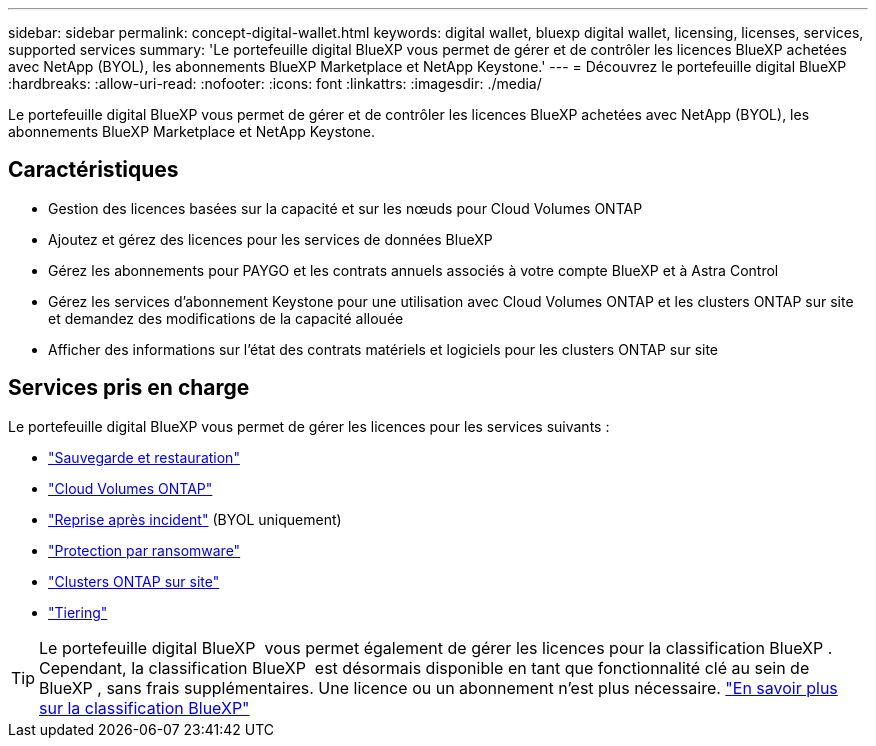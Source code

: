 ---
sidebar: sidebar 
permalink: concept-digital-wallet.html 
keywords: digital wallet, bluexp digital wallet, licensing, licenses, services, supported services 
summary: 'Le portefeuille digital BlueXP vous permet de gérer et de contrôler les licences BlueXP achetées avec NetApp (BYOL), les abonnements BlueXP Marketplace et NetApp Keystone.' 
---
= Découvrez le portefeuille digital BlueXP
:hardbreaks:
:allow-uri-read: 
:nofooter: 
:icons: font
:linkattrs: 
:imagesdir: ./media/


[role="lead"]
Le portefeuille digital BlueXP vous permet de gérer et de contrôler les licences BlueXP achetées avec NetApp (BYOL), les abonnements BlueXP Marketplace et NetApp Keystone.



== Caractéristiques

* Gestion des licences basées sur la capacité et sur les nœuds pour Cloud Volumes ONTAP
* Ajoutez et gérez des licences pour les services de données BlueXP
* Gérez les abonnements pour PAYGO et les contrats annuels associés à votre compte BlueXP et à Astra Control
* Gérez les services d'abonnement Keystone pour une utilisation avec Cloud Volumes ONTAP et les clusters ONTAP sur site et demandez des modifications de la capacité allouée
* Afficher des informations sur l'état des contrats matériels et logiciels pour les clusters ONTAP sur site




== Services pris en charge

Le portefeuille digital BlueXP vous permet de gérer les licences pour les services suivants :

* https://docs.netapp.com/us-en/bluexp-backup-recovery/index.html["Sauvegarde et restauration"^]
* https://docs.netapp.com/us-en/bluexp-cloud-volumes-ontap/index.html["Cloud Volumes ONTAP"^]
* https://docs.netapp.com/us-en/bluexp-disaster-recovery/index.html["Reprise après incident"^] (BYOL uniquement)
* https://docs.netapp.com/us-en/bluexp-ransomware-protection/index.html["Protection par ransomware"^]
* https://docs.netapp.com/us-en/bluexp-ontap-onprem/index.html["Clusters ONTAP sur site"^]
* https://docs.netapp.com/us-en/bluexp-tiering/index.html["Tiering"^]



TIP: Le portefeuille digital BlueXP  vous permet également de gérer les licences pour la classification BlueXP . Cependant, la classification BlueXP  est désormais disponible en tant que fonctionnalité clé au sein de BlueXP , sans frais supplémentaires. Une licence ou un abonnement n'est plus nécessaire. https://docs.netapp.com/us-en/bluexp-classification/concept-cloud-compliance.html["En savoir plus sur la classification BlueXP"^]
